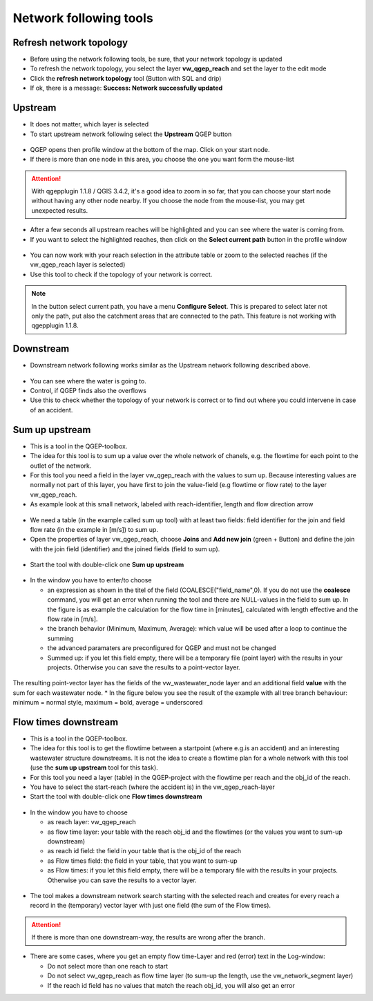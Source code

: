 Network following tools
=======================

Refresh network topology
------------------------

* Before using the network following tools, be sure, that your network topology is updated

* To refresh the network topology, you select the layer **vw_qgep_reach** and set the layer to the edit mode

* Click the **refresh network topology** tool (Button with SQL and drip)

* If ok, there is a message: **Success: Network successfully updated**


Upstream
--------

* It does not matter, which layer is selected

* To start upstream network following select the **Upstream** QGEP button 

.. figure:: images/network_upstream_button.jpg


* QGEP opens then profile window at the bottom of the map. Click on your start node. 

* If there is more than one node in this area, you choose the one you want form the mouse-list

.. attention:: With qgepplugin 1.1.8 / QGIS 3.4.2, it's a good idea to zoom in so far, that you can choose your start node without having any other node nearby. If you choose the node from the mouse-list, you may get unexpected results.

.. figure:: images/network_select_start_node.jpg


* After a few seconds all upstream reaches will be highlighted and you can see where the water is coming from.

* If you want to select the highlighted reaches, then click on the **Select current path** button in the profile window


.. figure:: images/network_select_currentpath.jpg

* You can now work with your reach selection in the attribute table or zoom to the selected reaches (if the vw_qgep_reach layer is selected)

* Use this tool to check if the topology of your network is correct.

.. note:: In the button select current path, you have a menu **Configure Select**. This is prepared to select later not only the path, put also the catchment areas that are connected to the path. This feature is not working with qgepplugin 1.1.8.


Downstream
----------

* Downstream network following works similar as the Upstream network following described above.

.. figure:: images/network_downstream_button.jpg


* You can see where the water is going to. 

* Control, if QGEP finds also the overflows

* Use this to check whether the topology of your network is correct or to find out where you could intervene in case of an accident.


Sum up upstream
---------------

* This is a tool in the QGEP-toolbox.

* The idea for this tool is to sum up a value over the whole network of chanels, e.g. the flowtime for each point to the outlet of the network.

* For this tool you need a field in the layer vw_qgep_reach with the values to sum up. Because interesting values are normally not part of this layer, you have first to join the value-field (e.g flowtime or flow rate) to the layer vw_qgep_reach.

* As example look at this small network, labeled with reach-identifier, length and flow direction arrow

.. figure:: images/sumupupstream-example.jpg

* We need a table (in the example called sum up tool) with at least two fields: field identifier for the join and field flow rate (in the example in [m/s]) to sum up.
* Open the properties of layer vw_qgep_reach, choose **Joins** and **Add new join** (green + Button) and define the join with the join field (identifier) and the joined fields (field to sum up).

.. figure:: images/sumupupstream-join1.jpg

* Start the tool with double-click one **Sum up upstream**

.. figure:: images/toolbox.jpg
.. figure:: images/qgep_toolbox.jpg

* In the window you have to enter/to choose 

  * an expression as shown in the titel of the field (COALESCE("field_name",0). If you do not use the **coalesce** command, you will get an error when running the tool and there are NULL-values in the field to sum up. In the figure is as example the calculation for the flow time in [minutes], calculated with length effective and the flow rate in [m/s]. 

  * the branch behavior (Minimum, Maximum, Average): which value will be used after a loop to continue the summing
  
  * the advanced paramaters are preconfigured for QGEP and must not be changed
  
  * Summed up: if you let this field empty, there will be a temporary file (point layer) with the results in your projects. Otherwise you can save the results to a point-vector layer.
  
.. figure:: images/sumupupstream-tool.jpg

The resulting point-vector layer has the fields of the vw_wastewater_node layer and an additional field **value** with the sum for each wastewater node.
* In the figure below you see the result of the example with all tree branch behaviour: minimum = normal style, maximum = bold, average = underscored

.. figure:: images/sumupupstream-resultat.jpg


Flow times downstream
---------------------

* This is a tool in the QGEP-toolbox.

* The idea for this tool is to get the flowtime between a startpoint (where e.g.is an accident) and an interesting wastewater structure downstreams. It is not the idea to create a flowtime plan for a whole network with this tool (use the **sum up upstream** tool for this task).

* For this tool you need a layer (table) in the QGEP-project with the flowtime per reach and the obj_id of the reach.

* You have to select the start-reach (where the accident is) in the vw_qgep_reach-layer

* Start the tool with double-click one **Flow times downstream**

.. figure:: images/toolbox.jpg
.. figure:: images/qgep_toolbox.jpg

* In the window you have to choose 

  * as reach layer: vw_qgep_reach

  * as flow time layer: your table with the reach obj_id and the flowtimes (or the values you want to sum-up downstream)
  
  * as reach id field: the field in your table that is the obj_id of the reach
  
  * as Flow times field: the field in your table, that you want to sum-up
  
  * as Flow times: if you let this field empty, there will be a temporary file with the results in your projects. Otherwise you can save the results to a vector layer.
.. figure:: images/flow_time_downstream_window.jpg

* The tool makes a downstream network search starting with the selected reach and creates for every reach a record in the (temporary) vector layer with just one field (the sum of the Flow times).
.. figure:: images/flow_time_downstream_result.jpg

.. attention:: If there is more than one downstream-way, the results are wrong after the branch.

* There are some cases, where you get an empty flow time-Layer and red (error) text in the Log-window:
 
  * Do not select more than one reach to start
 
  * Do not select vw_qgep_reach as flow time layer (to sum-up the length, use the vw_network_segment layer)
  
  * If the reach id field has no values that match the reach obj_id, you will also get an error

